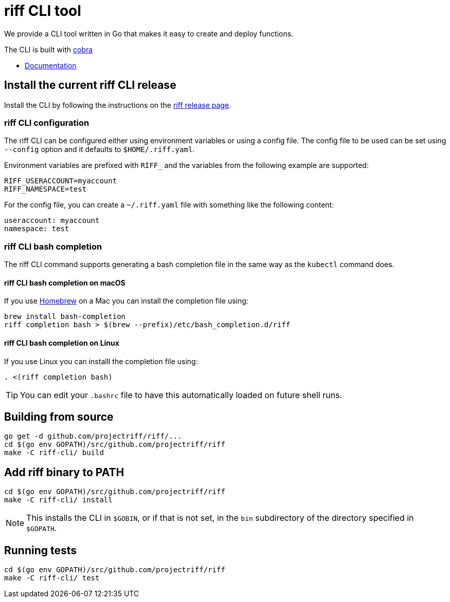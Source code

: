 = riff CLI tool

We provide a CLI tool written in Go that makes it easy to create and deploy functions.

The CLI is built with https://github.com/spf13/cobra[cobra]

* link:docs/riff.md[Documentation]

== [[CLI]]Install the current riff CLI release

Install the CLI by following the instructions on the https://github.com/projectriff/riff/releases[riff release page].


=== [[cli-config]]riff CLI configuration

The riff CLI can be configured either using environment variables or using a config file. 
The config file to be used can be set using `--config` option and it defaults to `$HOME/.riff.yaml`.

Environment variables are prefixed with `RIFF_` and the variables from the following example are supported:

```
RIFF_USERACCOUNT=myaccount
RIFF_NAMESPACE=test
```

For the config file, you can create a `~/.riff.yaml` file with something like the following content:

```
useraccount: myaccount
namespace: test
```

=== [[cli-completion]]riff CLI bash completion

The riff CLI command supports generating a bash completion file in the same way as the `kubectl` command does.

==== [[cli-completion-macos]]riff CLI bash completion on macOS

If you use https://brew.sh/[Homebrew] on a Mac you can install the completion file using:

```
brew install bash-completion
riff completion bash > $(brew --prefix)/etc/bash_completion.d/riff 
```

==== [[cli-completion-linux]]riff CLI bash completion on Linux

If you use Linux you can installl the completion file using:

```
. <(riff completion bash) 
```

TIP: You can edit your `.bashrc` file to have this automatically loaded on future shell runs.

== Building from source

```
go get -d github.com/projectriff/riff/...
cd $(go env GOPATH)/src/github.com/projectriff/riff
make -C riff-cli/ build
```

== Add riff binary to PATH
```
cd $(go env GOPATH)/src/github.com/projectriff/riff
make -C riff-cli/ install
```
NOTE: This installs the CLI in `$GOBIN`, or if that is not set, in the `bin` subdirectory of the directory specified in `$GOPATH`.

== Running tests
```
cd $(go env GOPATH)/src/github.com/projectriff/riff
make -C riff-cli/ test
```
